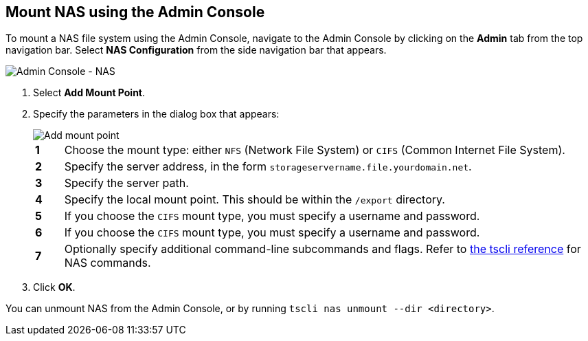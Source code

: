 [#admin-portal]
== Mount NAS using the Admin Console

To mount a NAS file system using the Admin Console, navigate to the Admin Console by clicking on the *Admin* tab from the top navigation bar.
Select *NAS Configuration* from the side navigation bar that appears.

image::admin-portal-nas.png[Admin Console - NAS]

. Select *Add Mount Point*.
. Specify the parameters in the dialog box that appears:
+
image::admin-portal-nas-add.png[Add mount point]
+
[cols="5%,95%"]
|===
| *1*
| Choose the mount type: either `NFS` (Network File System) or `CIFS` (Common Internet File System).

| *2*
| Specify the server address, in the form `storageservername.file.yourdomain.net`.

| *3*
| Specify the server path.

| *4*
| Specify the local mount point.
This should be within the `/export` directory.

| *5*
| If you choose the `CIFS` mount type, you must specify a username and password.

| *6*
| If you choose the `CIFS` mount type, you must specify a username and password.

| *7*
| Optionally specify additional command-line subcommands and flags.
Refer to xref:tscli-command-ref.adoc#tscli-nas[the tscli reference] for NAS commands.
|===

. Click *OK*.

You can unmount NAS from the Admin Console, or by running `tscli nas unmount --dir <directory>`.
